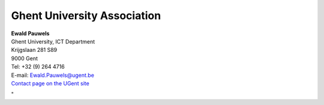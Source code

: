 Ghent University Association
============================

| **Ewald Pauwels**
| Ghent University, ICT Department
| Krijgslaan 281 S89
| 9000 Gent

| Tel: +32 (9) 264 4716
| E-mail:
  `Ewald.Pauwels@ugent.be <\%22mailto:Ewald.Pauwels@ugent.be\%22>`__
| `Contact page on the UGent
  site <\%22https://telefoonboek.ugent.be/nl/people/801001384834\%22>`__

"

